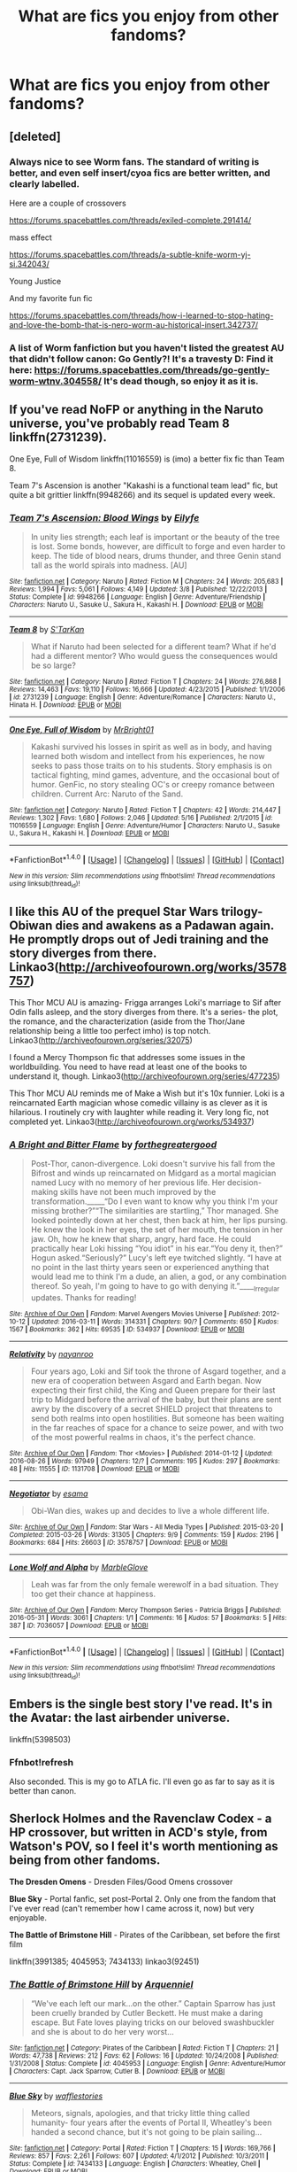 #+TITLE: What are fics you enjoy from other fandoms?

* What are fics you enjoy from other fandoms?
:PROPERTIES:
:Author: dysphere
:Score: 21
:DateUnix: 1474048398.0
:DateShort: 2016-Sep-16
:FlairText: Request
:END:

** [deleted]
:PROPERTIES:
:Score: 6
:DateUnix: 1474087230.0
:DateShort: 2016-Sep-17
:END:

*** Always nice to see Worm fans. The standard of writing is better, and even self insert/cyoa fics are better written, and clearly labelled.

Here are a couple of crossovers

[[https://forums.spacebattles.com/threads/exiled-complete.291414/]]

mass effect

[[https://forums.spacebattles.com/threads/a-subtle-knife-worm-yj-si.342043/]]

Young Justice

And my favorite fun fic

[[https://forums.spacebattles.com/threads/how-i-learned-to-stop-hating-and-love-the-bomb-that-is-nero-worm-au-historical-insert.342737/]]
:PROPERTIES:
:Author: Murky_Red
:Score: 2
:DateUnix: 1474124929.0
:DateShort: 2016-Sep-17
:END:


*** A list of Worm fanfiction but you haven't listed the greatest AU that didn't follow canon: Go Gently?! It's a travesty D: Find it here: [[https://forums.spacebattles.com/threads/go-gently-worm-wtnv.304558/]] It's dead though, so enjoy it as it is.
:PROPERTIES:
:Author: HellishMinds
:Score: 1
:DateUnix: 1474215267.0
:DateShort: 2016-Sep-18
:END:


** If you've read NoFP or anything in the Naruto universe, you've probably read Team 8 linkffn(2731239).

One Eye, Full of Wisdom linkffn(11016559) is (imo) a better fix fic than Team 8.

Team 7's Ascension is another "Kakashi is a functional team lead" fic, but quite a bit grittier linkffn(9948266) and its sequel is updated every week.
:PROPERTIES:
:Author: bgottfried91
:Score: 2
:DateUnix: 1474071489.0
:DateShort: 2016-Sep-17
:END:

*** [[http://www.fanfiction.net/s/9948266/1/][*/Team 7's Ascension: Blood Wings/*]] by [[https://www.fanfiction.net/u/2552465/Eilyfe][/Eilyfe/]]

#+begin_quote
  In unity lies strength; each leaf is important or the beauty of the tree is lost. Some bonds, however, are difficult to forge and even harder to keep. The tide of blood nears, drums thunder, and three Genin stand tall as the world spirals into madness. [AU]
#+end_quote

^{/Site/: [[http://www.fanfiction.net/][fanfiction.net]] *|* /Category/: Naruto *|* /Rated/: Fiction M *|* /Chapters/: 24 *|* /Words/: 205,683 *|* /Reviews/: 1,994 *|* /Favs/: 5,061 *|* /Follows/: 4,149 *|* /Updated/: 3/8 *|* /Published/: 12/22/2013 *|* /Status/: Complete *|* /id/: 9948266 *|* /Language/: English *|* /Genre/: Adventure/Friendship *|* /Characters/: Naruto U., Sasuke U., Sakura H., Kakashi H. *|* /Download/: [[http://www.ff2ebook.com/old/ffn-bot/index.php?id=9948266&source=ff&filetype=epub][EPUB]] or [[http://www.ff2ebook.com/old/ffn-bot/index.php?id=9948266&source=ff&filetype=mobi][MOBI]]}

--------------

[[http://www.fanfiction.net/s/2731239/1/][*/Team 8/*]] by [[https://www.fanfiction.net/u/884184/S-TarKan][/S'TarKan/]]

#+begin_quote
  What if Naruto had been selected for a different team? What if he'd had a different mentor? Who would guess the consequences would be so large?
#+end_quote

^{/Site/: [[http://www.fanfiction.net/][fanfiction.net]] *|* /Category/: Naruto *|* /Rated/: Fiction T *|* /Chapters/: 24 *|* /Words/: 276,868 *|* /Reviews/: 14,463 *|* /Favs/: 19,110 *|* /Follows/: 16,666 *|* /Updated/: 4/23/2015 *|* /Published/: 1/1/2006 *|* /id/: 2731239 *|* /Language/: English *|* /Genre/: Adventure/Romance *|* /Characters/: Naruto U., Hinata H. *|* /Download/: [[http://www.ff2ebook.com/old/ffn-bot/index.php?id=2731239&source=ff&filetype=epub][EPUB]] or [[http://www.ff2ebook.com/old/ffn-bot/index.php?id=2731239&source=ff&filetype=mobi][MOBI]]}

--------------

[[http://www.fanfiction.net/s/11016559/1/][*/One Eye, Full of Wisdom/*]] by [[https://www.fanfiction.net/u/4484348/MrBright01][/MrBright01/]]

#+begin_quote
  Kakashi survived his losses in spirit as well as in body, and having learned both wisdom and intellect from his experiences, he now seeks to pass those traits on to his students. Story emphasis is on tactical fighting, mind games, adventure, and the occasional bout of humor. GenFic, no story stealing OC's or creepy romance between children. Current Arc: Naruto of the Sand.
#+end_quote

^{/Site/: [[http://www.fanfiction.net/][fanfiction.net]] *|* /Category/: Naruto *|* /Rated/: Fiction T *|* /Chapters/: 42 *|* /Words/: 214,447 *|* /Reviews/: 1,302 *|* /Favs/: 1,680 *|* /Follows/: 2,046 *|* /Updated/: 5/16 *|* /Published/: 2/1/2015 *|* /id/: 11016559 *|* /Language/: English *|* /Genre/: Adventure/Humor *|* /Characters/: Naruto U., Sasuke U., Sakura H., Kakashi H. *|* /Download/: [[http://www.ff2ebook.com/old/ffn-bot/index.php?id=11016559&source=ff&filetype=epub][EPUB]] or [[http://www.ff2ebook.com/old/ffn-bot/index.php?id=11016559&source=ff&filetype=mobi][MOBI]]}

--------------

*FanfictionBot*^{1.4.0} *|* [[[https://github.com/tusing/reddit-ffn-bot/wiki/Usage][Usage]]] | [[[https://github.com/tusing/reddit-ffn-bot/wiki/Changelog][Changelog]]] | [[[https://github.com/tusing/reddit-ffn-bot/issues/][Issues]]] | [[[https://github.com/tusing/reddit-ffn-bot/][GitHub]]] | [[[https://www.reddit.com/message/compose?to=tusing][Contact]]]

^{/New in this version: Slim recommendations using/ ffnbot!slim! /Thread recommendations using/ linksub(thread_id)!}
:PROPERTIES:
:Author: FanfictionBot
:Score: 1
:DateUnix: 1474071521.0
:DateShort: 2016-Sep-17
:END:


** I like this AU of the prequel Star Wars trilogy- Obiwan dies and awakens as a Padawan again. He promptly drops out of Jedi training and the story diverges from there. Linkao3([[http://archiveofourown.org/works/3578757]])

This Thor MCU AU is amazing- Frigga arranges Loki's marriage to Sif after Odin falls asleep, and the story diverges from there. It's a series- the plot, the romance, and the characterization (aside from the Thor/Jane relationship being a little too perfect imho) is top notch. Linkao3([[http://archiveofourown.org/series/32075]])

I found a Mercy Thompson fic that addresses some issues in the worldbuilding. You need to have read at least one of the books to understand it, though. Linkao3([[http://archiveofourown.org/series/477235]])

This Thor MCU AU reminds me of Make a Wish but it's 10x funnier. Loki is a reincarnated Earth magician whose comedic villainy is as clever as it is hilarious. I routinely cry with laughter while reading it. Very long fic, not completed yet. Linkao3([[http://archiveofourown.org/works/534937]])
:PROPERTIES:
:Score: 2
:DateUnix: 1474077624.0
:DateShort: 2016-Sep-17
:END:

*** [[http://archiveofourown.org/works/534937][*/A Bright and Bitter Flame/*]] by [[http://www.archiveofourown.org/users/forthegreatergood/pseuds/forthegreatergood][/forthegreatergood/]]

#+begin_quote
  Post-Thor, canon-divergence. Loki doesn't survive his fall from the Bifrost and winds up reincarnated on Midgard as a mortal magician named Lucy with no memory of her previous life. Her decision-making skills have not been much improved by the transformation._____“Do I even want to know why you think I'm your missing brother?”“The similarities are startling,” Thor managed. She looked pointedly down at her chest, then back at him, her lips pursing. He knew the look in her eyes, the set of her mouth, the tension in her jaw. Oh, how he knew that sharp, angry, hard face. He could practically hear Loki hissing “You idiot” in his ear.“You deny it, then?” Hogun asked.“Seriously?” Lucy's left eye twitched slightly. “I have at no point in the last thirty years seen or experienced anything that would lead me to think I'm a dude, an alien, a god, or any combination thereof. So yeah, I'm going to have to go with denying it.”_____Irregular updates. Thanks for reading!
#+end_quote

^{/Site/: [[http://www.archiveofourown.org/][Archive of Our Own]] *|* /Fandom/: Marvel Avengers Movies Universe *|* /Published/: 2012-10-12 *|* /Updated/: 2016-03-11 *|* /Words/: 314331 *|* /Chapters/: 90/? *|* /Comments/: 650 *|* /Kudos/: 1567 *|* /Bookmarks/: 362 *|* /Hits/: 69535 *|* /ID/: 534937 *|* /Download/: [[http://archiveofourown.org/downloads/fo/forthegreatergood/534937/A%20Bright%20and%20Bitter%20Flame.epub?updated_at=1457744514][EPUB]] or [[http://archiveofourown.org/downloads/fo/forthegreatergood/534937/A%20Bright%20and%20Bitter%20Flame.mobi?updated_at=1457744514][MOBI]]}

--------------

[[http://archiveofourown.org/works/1131708][*/Relativity/*]] by [[http://www.archiveofourown.org/users/nayanroo/pseuds/nayanroo][/nayanroo/]]

#+begin_quote
  Four years ago, Loki and Sif took the throne of Asgard together, and a new era of cooperation between Asgard and Earth began. Now expecting their first child, the King and Queen prepare for their last trip to Midgard before the arrival of the baby, but their plans are sent awry by the discovery of a secret SHIELD project that threatens to send both realms into open hostilities. But someone has been waiting in the far reaches of space for a chance to seize power, and with two of the most powerful realms in chaos, it's the perfect chance.
#+end_quote

^{/Site/: [[http://www.archiveofourown.org/][Archive of Our Own]] *|* /Fandom/: Thor <Movies> *|* /Published/: 2014-01-12 *|* /Updated/: 2016-08-26 *|* /Words/: 97949 *|* /Chapters/: 12/? *|* /Comments/: 195 *|* /Kudos/: 297 *|* /Bookmarks/: 48 *|* /Hits/: 11555 *|* /ID/: 1131708 *|* /Download/: [[http://archiveofourown.org/downloads/na/nayanroo/1131708/Relativity.epub?updated_at=1472245749][EPUB]] or [[http://archiveofourown.org/downloads/na/nayanroo/1131708/Relativity.mobi?updated_at=1472245749][MOBI]]}

--------------

[[http://archiveofourown.org/works/3578757][*/Negotiator/*]] by [[http://www.archiveofourown.org/users/esama/pseuds/esama][/esama/]]

#+begin_quote
  Obi-Wan dies, wakes up and decides to live a whole different life.
#+end_quote

^{/Site/: [[http://www.archiveofourown.org/][Archive of Our Own]] *|* /Fandom/: Star Wars - All Media Types *|* /Published/: 2015-03-20 *|* /Completed/: 2015-03-26 *|* /Words/: 31305 *|* /Chapters/: 9/9 *|* /Comments/: 159 *|* /Kudos/: 2196 *|* /Bookmarks/: 684 *|* /Hits/: 26603 *|* /ID/: 3578757 *|* /Download/: [[http://archiveofourown.org/downloads/es/esama/3578757/Negotiator.epub?updated_at=1427386753][EPUB]] or [[http://archiveofourown.org/downloads/es/esama/3578757/Negotiator.mobi?updated_at=1427386753][MOBI]]}

--------------

[[http://archiveofourown.org/works/7036057][*/Lone Wolf and Alpha/*]] by [[http://www.archiveofourown.org/users/MarbleGlove/pseuds/MarbleGlove][/MarbleGlove/]]

#+begin_quote
  Leah was far from the only female werewolf in a bad situation. They too get their chance at happiness.
#+end_quote

^{/Site/: [[http://www.archiveofourown.org/][Archive of Our Own]] *|* /Fandom/: Mercy Thompson Series - Patricia Briggs *|* /Published/: 2016-05-31 *|* /Words/: 3061 *|* /Chapters/: 1/1 *|* /Comments/: 16 *|* /Kudos/: 57 *|* /Bookmarks/: 5 *|* /Hits/: 387 *|* /ID/: 7036057 *|* /Download/: [[http://archiveofourown.org/downloads/Ma/MarbleGlove/7036057/Lone%20Wolf%20and%20Alpha.epub?updated_at=1464698886][EPUB]] or [[http://archiveofourown.org/downloads/Ma/MarbleGlove/7036057/Lone%20Wolf%20and%20Alpha.mobi?updated_at=1464698886][MOBI]]}

--------------

*FanfictionBot*^{1.4.0} *|* [[[https://github.com/tusing/reddit-ffn-bot/wiki/Usage][Usage]]] | [[[https://github.com/tusing/reddit-ffn-bot/wiki/Changelog][Changelog]]] | [[[https://github.com/tusing/reddit-ffn-bot/issues/][Issues]]] | [[[https://github.com/tusing/reddit-ffn-bot/][GitHub]]] | [[[https://www.reddit.com/message/compose?to=tusing][Contact]]]

^{/New in this version: Slim recommendations using/ ffnbot!slim! /Thread recommendations using/ linksub(thread_id)!}
:PROPERTIES:
:Author: FanfictionBot
:Score: 1
:DateUnix: 1474077648.0
:DateShort: 2016-Sep-17
:END:


** Embers is the single best story I've read. It's in the Avatar: the last airbender universe.

linkffn(5398503)
:PROPERTIES:
:Author: plopzer
:Score: 1
:DateUnix: 1474055698.0
:DateShort: 2016-Sep-17
:END:

*** Ffnbot!refresh

Also seconded. This is my go to ATLA fic. I'll even go as far to say as it is better than canon.
:PROPERTIES:
:Author: firingmahlazors
:Score: 1
:DateUnix: 1474098435.0
:DateShort: 2016-Sep-17
:END:


** *Sherlock Holmes and the Ravenclaw Codex* - a HP crossover, but written in ACD's style, from Watson's POV, so I feel it's worth mentioning as being from other fandoms.

*The Dresden Omens* - Dresden Files/Good Omens crossover

*Blue Sky* - Portal fanfic, set post-Portal 2. Only one from the fandom that I've ever read (can't remember how I came across it, now) but very enjoyable.

*The Battle of Brimstone Hill* - Pirates of the Caribbean, set before the first film

linkffn(3991385; 4045953; 7434133) linkao3(92451)
:PROPERTIES:
:Author: SilverCookieDust
:Score: 1
:DateUnix: 1474058851.0
:DateShort: 2016-Sep-17
:END:

*** [[http://www.fanfiction.net/s/4045953/1/][*/The Battle of Brimstone Hill/*]] by [[https://www.fanfiction.net/u/1441001/Arquenniel][/Arquenniel/]]

#+begin_quote
  “We've each left our mark...on the other.” Captain Sparrow has just been cruelly branded by Cutler Beckett. He must make a daring escape. But Fate loves playing tricks on our beloved swashbuckler and she is about to do her very worst...
#+end_quote

^{/Site/: [[http://www.fanfiction.net/][fanfiction.net]] *|* /Category/: Pirates of the Caribbean *|* /Rated/: Fiction T *|* /Chapters/: 21 *|* /Words/: 47,738 *|* /Reviews/: 212 *|* /Favs/: 62 *|* /Follows/: 16 *|* /Updated/: 10/24/2008 *|* /Published/: 1/31/2008 *|* /Status/: Complete *|* /id/: 4045953 *|* /Language/: English *|* /Genre/: Adventure/Humor *|* /Characters/: Capt. Jack Sparrow, Cutler B. *|* /Download/: [[http://www.ff2ebook.com/old/ffn-bot/index.php?id=4045953&source=ff&filetype=epub][EPUB]] or [[http://www.ff2ebook.com/old/ffn-bot/index.php?id=4045953&source=ff&filetype=mobi][MOBI]]}

--------------

[[http://www.fanfiction.net/s/7434133/1/][*/Blue Sky/*]] by [[https://www.fanfiction.net/u/225575/wafflestories][/wafflestories/]]

#+begin_quote
  Meteors, signals, apologies, and that tricky little thing called humanity- four years after the events of Portal II, Wheatley's been handed a second chance, but it's not going to be plain sailing...
#+end_quote

^{/Site/: [[http://www.fanfiction.net/][fanfiction.net]] *|* /Category/: Portal *|* /Rated/: Fiction T *|* /Chapters/: 15 *|* /Words/: 169,766 *|* /Reviews/: 857 *|* /Favs/: 2,261 *|* /Follows/: 607 *|* /Updated/: 4/1/2012 *|* /Published/: 10/3/2011 *|* /Status/: Complete *|* /id/: 7434133 *|* /Language/: English *|* /Characters/: Wheatley, Chell *|* /Download/: [[http://www.ff2ebook.com/old/ffn-bot/index.php?id=7434133&source=ff&filetype=epub][EPUB]] or [[http://www.ff2ebook.com/old/ffn-bot/index.php?id=7434133&source=ff&filetype=mobi][MOBI]]}

--------------

[[http://www.fanfiction.net/s/3991385/1/][*/Sherlock Holmes and the Ravenclaw Codex/*]] by [[https://www.fanfiction.net/u/1036509/Pavonis-Mons][/Pavonis Mons/]]

#+begin_quote
  A Sherlock Holmes mystery set in Victorian Hogwarts. A valuable artefact has been stolen from Hogwarts School, with a Muggle student the only suspect, and Headmaster Black summons Holmes to retrieve it. But the case is not as clear cut as it first appears
#+end_quote

^{/Site/: [[http://www.fanfiction.net/][fanfiction.net]] *|* /Category/: Harry Potter *|* /Rated/: Fiction K *|* /Chapters/: 14 *|* /Words/: 27,071 *|* /Reviews/: 87 *|* /Favs/: 118 *|* /Follows/: 34 *|* /Updated/: 1/13/2008 *|* /Published/: 1/4/2008 *|* /id/: 3991385 *|* /Language/: English *|* /Genre/: Crime/Supernatural *|* /Characters/: Phineas Nigellus *|* /Download/: [[http://www.ff2ebook.com/old/ffn-bot/index.php?id=3991385&source=ff&filetype=epub][EPUB]] or [[http://www.ff2ebook.com/old/ffn-bot/index.php?id=3991385&source=ff&filetype=mobi][MOBI]]}

--------------

[[http://archiveofourown.org/works/92451][*/The Dresden Omens/*]] by [[http://www.archiveofourown.org/users/shiplizard/pseuds/shiplizard][/shiplizard/]]

#+begin_quote
  In which a demon (who did not fall from grace so much as saunter vaguely downward) is sent to tempt a hero (who's reluctant at best) and has some trouble with the job. Spoilers through Book 9 of the Dresden Files (White Night) and absolutely all of Good Omens
#+end_quote

^{/Site/: [[http://www.archiveofourown.org/][Archive of Our Own]] *|* /Fandoms/: Dresden Files - Jim Butcher, Good Omens - Neil Gaiman & Terry Pratchett *|* /Published/: 2010-06-06 *|* /Completed/: 2010-06-06 *|* /Words/: 17879 *|* /Chapters/: 3/3 *|* /Comments/: 53 *|* /Kudos/: 643 *|* /Bookmarks/: 203 *|* /Hits/: 15500 *|* /ID/: 92451 *|* /Download/: [[http://archiveofourown.org/downloads/sh/shiplizard/92451/The%20Dresden%20Omens.epub?updated_at=1387614968][EPUB]] or [[http://archiveofourown.org/downloads/sh/shiplizard/92451/The%20Dresden%20Omens.mobi?updated_at=1387614968][MOBI]]}

--------------

*FanfictionBot*^{1.4.0} *|* [[[https://github.com/tusing/reddit-ffn-bot/wiki/Usage][Usage]]] | [[[https://github.com/tusing/reddit-ffn-bot/wiki/Changelog][Changelog]]] | [[[https://github.com/tusing/reddit-ffn-bot/issues/][Issues]]] | [[[https://github.com/tusing/reddit-ffn-bot/][GitHub]]] | [[[https://www.reddit.com/message/compose?to=tusing][Contact]]]

^{/New in this version: Slim recommendations using/ ffnbot!slim! /Thread recommendations using/ linksub(thread_id)!}
:PROPERTIES:
:Author: FanfictionBot
:Score: 1
:DateUnix: 1474058867.0
:DateShort: 2016-Sep-17
:END:


** *The Last of Us* - The Big Bang Theory story with a touching Penny/Sheldon romance.

*God Help the Outcasts* - Monsters vs. Aliens: a gritty, realistic retelling of the movie from Susan's PoV

*Maria Hill is Not a Robot* - Avengers: starts in Avengers 1 from Maria Hill's PoV, continues past the movie, Maria/Steve

*Saying Goodbye* - Halo: Cortana wakes Master Chief sometime after the events of Halo 3 because she has something important to tell him

*The Bourne Outcome* - Bourne Series: what would happen if Jason Bourne and Aaron Cross were to team up against Byer? Jason/Nicky, Aaron/Marta

[[http://jeconais.fanficauthors.net/Broken_Faith/index/][Broken Faith]] - Buffy the Vampire Slayer: Two broken kids, alone in the night, trying to make sense of the life they lead. Xander/Faith

[[http://jeconais.fanficauthors.net/The_Warrior_and_the_Witch/index/][The Warrior and the Witch]] - Buffy the Vampire Slayer: What would have happened if Dawn had been around for Halloween?

linkffn(9319037; 8903794; 9022924; 3881811; 8431811)
:PROPERTIES:
:Author: SymphonySamurai
:Score: 1
:DateUnix: 1474087754.0
:DateShort: 2016-Sep-17
:END:

*** [[http://www.fanfiction.net/s/8431811/1/][*/The Bourne Outcome/*]] by [[https://www.fanfiction.net/u/4123928/StBridgit][/StBridgit/]]

#+begin_quote
  Byer intends to clean up, but he has to get both Jason Bourne and Aaron Cross to do it. Do they always work alone? Jason returns to Nicky in the face of the newest threat and gets the surprise of his life. Will Aaron & Jason find a way out before the net closes? Jason/Nicky, Aaron/Marta.
#+end_quote

^{/Site/: [[http://www.fanfiction.net/][fanfiction.net]] *|* /Category/: Bourne series *|* /Rated/: Fiction T *|* /Chapters/: 19 *|* /Words/: 42,586 *|* /Reviews/: 107 *|* /Favs/: 144 *|* /Follows/: 55 *|* /Updated/: 8/27/2012 *|* /Published/: 8/15/2012 *|* /Status/: Complete *|* /id/: 8431811 *|* /Language/: English *|* /Genre/: Adventure/Romance *|* /Characters/: J. Bourne/David W./Delta/Cain, Nicky P. *|* /Download/: [[http://www.ff2ebook.com/old/ffn-bot/index.php?id=8431811&source=ff&filetype=epub][EPUB]] or [[http://www.ff2ebook.com/old/ffn-bot/index.php?id=8431811&source=ff&filetype=mobi][MOBI]]}

--------------

[[http://www.fanfiction.net/s/8903794/1/][*/God Help the Outcasts/*]] by [[https://www.fanfiction.net/u/4479425/Wordmangler][/Wordmangler/]]

#+begin_quote
  A more realistic retelling of the movie with the focus on Susan's emotional turmoil after her life is changed for ever. How does she cope with this extraordinary thing that has happened to her? Gone is the slapstick, and much of the comedy, replaced with a focus on character development and careful factual research to make her story and her emotions seem as real as I can.
#+end_quote

^{/Site/: [[http://www.fanfiction.net/][fanfiction.net]] *|* /Category/: Monsters vs. Aliens *|* /Rated/: Fiction T *|* /Chapters/: 14 *|* /Words/: 61,018 *|* /Reviews/: 53 *|* /Favs/: 95 *|* /Follows/: 20 *|* /Updated/: 1/21/2013 *|* /Published/: 1/13/2013 *|* /Status/: Complete *|* /id/: 8903794 *|* /Language/: English *|* /Genre/: Hurt/Comfort/Friendship *|* /Characters/: Susan M./Ginormica, Dr. Cockroach *|* /Download/: [[http://www.ff2ebook.com/old/ffn-bot/index.php?id=8903794&source=ff&filetype=epub][EPUB]] or [[http://www.ff2ebook.com/old/ffn-bot/index.php?id=8903794&source=ff&filetype=mobi][MOBI]]}

--------------

[[http://www.fanfiction.net/s/9319037/1/][*/The Last of Us/*]] by [[https://www.fanfiction.net/u/1017228/SimplyKorra][/SimplyKorra/]]

#+begin_quote
  People always ask her why she stays. She responds simply and with a smile. "Because I love him."
#+end_quote

^{/Site/: [[http://www.fanfiction.net/][fanfiction.net]] *|* /Category/: Big Bang Theory *|* /Rated/: Fiction T *|* /Chapters/: 18 *|* /Words/: 106,803 *|* /Reviews/: 98 *|* /Favs/: 291 *|* /Follows/: 85 *|* /Updated/: 5/23/2013 *|* /Published/: 5/22/2013 *|* /Status/: Complete *|* /id/: 9319037 *|* /Language/: English *|* /Genre/: Romance/Drama *|* /Characters/: Sheldon C., Penny *|* /Download/: [[http://www.ff2ebook.com/old/ffn-bot/index.php?id=9319037&source=ff&filetype=epub][EPUB]] or [[http://www.ff2ebook.com/old/ffn-bot/index.php?id=9319037&source=ff&filetype=mobi][MOBI]]}

--------------

[[http://www.fanfiction.net/s/3881811/1/][*/Saying Goodbye/*]] by [[https://www.fanfiction.net/u/267821/reptilia28][/reptilia28/]]

#+begin_quote
  He said, Wake me when you need me. Now she needs him. But not to tell him that they're saved, but to tell him goodbye. MCCortana. Oneshot.
#+end_quote

^{/Site/: [[http://www.fanfiction.net/][fanfiction.net]] *|* /Category/: Halo *|* /Rated/: Fiction K+ *|* /Words/: 1,396 *|* /Reviews/: 20 *|* /Favs/: 56 *|* /Follows/: 7 *|* /Published/: 11/9/2007 *|* /Status/: Complete *|* /id/: 3881811 *|* /Language/: English *|* /Genre/: Angst/Romance *|* /Download/: [[http://www.ff2ebook.com/old/ffn-bot/index.php?id=3881811&source=ff&filetype=epub][EPUB]] or [[http://www.ff2ebook.com/old/ffn-bot/index.php?id=3881811&source=ff&filetype=mobi][MOBI]]}

--------------

[[http://www.fanfiction.net/s/9022924/1/][*/Maria Hill Is Not A Robot/*]] by [[https://www.fanfiction.net/u/4543367/anothersouladrift][/anothersouladrift/]]

#+begin_quote
  Starts out as The Avengers movie from Maria Hill's point of view. Continues on post avengers, following the development of Steve and Maria's relationship.
#+end_quote

^{/Site/: [[http://www.fanfiction.net/][fanfiction.net]] *|* /Category/: Avengers *|* /Rated/: Fiction M *|* /Chapters/: 10 *|* /Words/: 11,451 *|* /Reviews/: 18 *|* /Favs/: 62 *|* /Follows/: 41 *|* /Published/: 2/17/2013 *|* /Status/: Complete *|* /id/: 9022924 *|* /Language/: English *|* /Genre/: Romance *|* /Characters/: Agent Maria Hill, Captain America/Steve R. *|* /Download/: [[http://www.ff2ebook.com/old/ffn-bot/index.php?id=9022924&source=ff&filetype=epub][EPUB]] or [[http://www.ff2ebook.com/old/ffn-bot/index.php?id=9022924&source=ff&filetype=mobi][MOBI]]}

--------------

*FanfictionBot*^{1.4.0} *|* [[[https://github.com/tusing/reddit-ffn-bot/wiki/Usage][Usage]]] | [[[https://github.com/tusing/reddit-ffn-bot/wiki/Changelog][Changelog]]] | [[[https://github.com/tusing/reddit-ffn-bot/issues/][Issues]]] | [[[https://github.com/tusing/reddit-ffn-bot/][GitHub]]] | [[[https://www.reddit.com/message/compose?to=tusing][Contact]]]

^{/New in this version: Slim recommendations using/ ffnbot!slim! /Thread recommendations using/ linksub(thread_id)!}
:PROPERTIES:
:Author: FanfictionBot
:Score: 1
:DateUnix: 1474087795.0
:DateShort: 2016-Sep-17
:END:


** Lelouch of Britannia by Calreflector
:PROPERTIES:
:Score: 1
:DateUnix: 1474102945.0
:DateShort: 2016-Sep-17
:END:


** linkffn(The Loyal Daughter by Doc M)

linkffn(Impromptu Bondmates)
:PROPERTIES:
:Author: SincereBumble
:Score: 1
:DateUnix: 1474116235.0
:DateShort: 2016-Sep-17
:END:

*** [[http://www.fanfiction.net/s/347409/1/][*/The Loyal Daughter/*]] by [[https://www.fanfiction.net/u/79389/Doc-M][/Doc M/]]

#+begin_quote
  Ch. 16: Will and Augusta's fortunes take a turn for the better, with the arrival of new friends. (Ch. 17 is underway, now I have a biography of Ben Thompson)
#+end_quote

^{/Site/: [[http://www.fanfiction.net/][fanfiction.net]] *|* /Category/: Patriot *|* /Rated/: Fiction M *|* /Chapters/: 16 *|* /Words/: 82,135 *|* /Reviews/: 46 *|* /Favs/: 45 *|* /Follows/: 19 *|* /Updated/: 5/10/2002 *|* /Published/: 7/9/2001 *|* /id/: 347409 *|* /Language/: English *|* /Genre/: Drama/Romance *|* /Characters/: <William T., OC> Bordon, Benjamin M. *|* /Download/: [[http://www.ff2ebook.com/old/ffn-bot/index.php?id=347409&source=ff&filetype=epub][EPUB]] or [[http://www.ff2ebook.com/old/ffn-bot/index.php?id=347409&source=ff&filetype=mobi][MOBI]]}

--------------

[[http://www.fanfiction.net/s/1875840/1/][*/Impromptu Bondmates/*]] by [[https://www.fanfiction.net/u/380313/Nemo-the-Everbeing][/Nemo the Everbeing/]]

#+begin_quote
  When a mission gone awry forces Spock and McCoy to become bendmates, all manner of hell breaks loose on their long and bumpy road to love.
#+end_quote

^{/Site/: [[http://www.fanfiction.net/][fanfiction.net]] *|* /Category/: StarTrek: The Original Series *|* /Rated/: Fiction M *|* /Chapters/: 7 *|* /Words/: 29,191 *|* /Reviews/: 68 *|* /Favs/: 142 *|* /Follows/: 11 *|* /Published/: 5/23/2004 *|* /Status/: Complete *|* /id/: 1875840 *|* /Language/: English *|* /Genre/: Romance/Humor *|* /Characters/: L. McCoy, Spock *|* /Download/: [[http://www.ff2ebook.com/old/ffn-bot/index.php?id=1875840&source=ff&filetype=epub][EPUB]] or [[http://www.ff2ebook.com/old/ffn-bot/index.php?id=1875840&source=ff&filetype=mobi][MOBI]]}

--------------

*FanfictionBot*^{1.4.0} *|* [[[https://github.com/tusing/reddit-ffn-bot/wiki/Usage][Usage]]] | [[[https://github.com/tusing/reddit-ffn-bot/wiki/Changelog][Changelog]]] | [[[https://github.com/tusing/reddit-ffn-bot/issues/][Issues]]] | [[[https://github.com/tusing/reddit-ffn-bot/][GitHub]]] | [[[https://www.reddit.com/message/compose?to=tusing][Contact]]]

^{/New in this version: Slim recommendations using/ ffnbot!slim! /Thread recommendations using/ linksub(thread_id)!}
:PROPERTIES:
:Author: FanfictionBot
:Score: 1
:DateUnix: 1474116261.0
:DateShort: 2016-Sep-17
:END:


** I'm not trying to hate, but why would you ask for fics people enjoy on other fandoms? On a HP fanfiction site no less?
:PROPERTIES:
:Author: laserthrasher1
:Score: -9
:DateUnix: 1474051391.0
:DateShort: 2016-Sep-16
:END:

*** Well, people have asked for fics from other fandoms before on this sub, and it's not unreasonable to think they might be into other fandoms too, ones that they can't rec fics as easily from because the source material isn't as popular.
:PROPERTIES:
:Author: dysphere
:Score: 19
:DateUnix: 1474051542.0
:DateShort: 2016-Sep-16
:END:

**** I can't disagree, I just find it odd that someone is asking for other fics on a Harry Potter sub. On that note, however, I do want to reccomend linkffn(11697391) it's still being updated.
:PROPERTIES:
:Author: laserthrasher1
:Score: 1
:DateUnix: 1474056992.0
:DateShort: 2016-Sep-17
:END:

***** [[http://www.fanfiction.net/s/11697391/1/][*/Percy Jackson and the Game/*]] by [[https://www.fanfiction.net/u/5380086/I-mjusttryingtofindmyway][/I'mjusttryingtofindmyway/]]

#+begin_quote
  Percy is given the gift of the Gamer turning his life into a video game with levels, dungeons and skill points. Now Percy, armed with this amazing ability, sets out to prove himself to the world of the gods and humans by becoming the best at he can be and fulfilling his destiny. And eventually maybe even find love. Swearing, OP Percy, oh and REVIEWS!
#+end_quote

^{/Site/: [[http://www.fanfiction.net/][fanfiction.net]] *|* /Category/: Percy Jackson and the Olympians *|* /Rated/: Fiction M *|* /Chapters/: 54 *|* /Words/: 637,427 *|* /Reviews/: 5,841 *|* /Favs/: 3,794 *|* /Follows/: 4,088 *|* /Updated/: 9/11 *|* /Published/: 12/28/2015 *|* /id/: 11697391 *|* /Language/: English *|* /Genre/: Fantasy/Adventure *|* /Characters/: Percy J., Thalia G., Artemis *|* /Download/: [[http://www.ff2ebook.com/old/ffn-bot/index.php?id=11697391&source=ff&filetype=epub][EPUB]] or [[http://www.ff2ebook.com/old/ffn-bot/index.php?id=11697391&source=ff&filetype=mobi][MOBI]]}

--------------

*FanfictionBot*^{1.4.0} *|* [[[https://github.com/tusing/reddit-ffn-bot/wiki/Usage][Usage]]] | [[[https://github.com/tusing/reddit-ffn-bot/wiki/Changelog][Changelog]]] | [[[https://github.com/tusing/reddit-ffn-bot/issues/][Issues]]] | [[[https://github.com/tusing/reddit-ffn-bot/][GitHub]]] | [[[https://www.reddit.com/message/compose?to=tusing][Contact]]]

^{/New in this version: Slim recommendations using/ ffnbot!slim! /Thread recommendations using/ linksub(thread_id)!}
:PROPERTIES:
:Author: FanfictionBot
:Score: 1
:DateUnix: 1474057015.0
:DateShort: 2016-Sep-17
:END:


***** It's a great fic but it needs a spelling/grammar beta reader BADLY. So many misspellings and such...
:PROPERTIES:
:Author: Freshenstein
:Score: 1
:DateUnix: 1474074127.0
:DateShort: 2016-Sep-17
:END:

****** After a while you get used to it.
:PROPERTIES:
:Author: laserthrasher1
:Score: 1
:DateUnix: 1474076406.0
:DateShort: 2016-Sep-17
:END:


*** What the hell? Why am I being downvoted? I specifically said i'm not trying to hate, I just asked a damn question.
:PROPERTIES:
:Author: laserthrasher1
:Score: 2
:DateUnix: 1474076388.0
:DateShort: 2016-Sep-17
:END:

**** Eh, you still sounded sarcastic and belittling. Don't worry, that's my tone on half my posts when I don't mean it to be, it happens.
:PROPERTIES:
:Author: cavelioness
:Score: 4
:DateUnix: 1474115159.0
:DateShort: 2016-Sep-17
:END:


**** Because you sounded ... badly, and you have a history of such comments so people assumed you want to be an arse and treated you as if you were.

And while I'm at it, the “trying” in your comment (“I'm not trying to hate”) implies that despite not trying you do hate, and when people are already inclined to think of you as rude they won't stop to think that maybe it's just unfortunate wording.
:PROPERTIES:
:Author: Kazeto
:Score: 2
:DateUnix: 1474146712.0
:DateShort: 2016-Sep-18
:END:

***** Excuse me? I have a "History of such comments"?
:PROPERTIES:
:Author: laserthrasher1
:Score: -1
:DateUnix: 1474148419.0
:DateShort: 2016-Sep-18
:END:

****** Yes, you do. Whether or not it is intended, quite a lot of your comments are very easy to take as arrogant and/or condescending. And people do see such an attitude, regardless of whether it's really here or simply a result of a writing style.

And comments along the lines of “[you] wanted to see if people here are smart enough” (which is not a direct quote but something you did actually say using different words at least once) do not help your case because they do imply that there is a certain level of arrogance on your side. So from the perspective of those who'd downvoted you, or at least from the perspective of some of them, you are probably seen as an unpleasant person who doesn't really want to discuss anything.
:PROPERTIES:
:Author: Kazeto
:Score: 2
:DateUnix: 1474148872.0
:DateShort: 2016-Sep-18
:END:

******* None of it is ever intended, unless people are being idiots.
:PROPERTIES:
:Author: laserthrasher1
:Score: -2
:DateUnix: 1474149209.0
:DateShort: 2016-Sep-18
:END:

******** u/Kazeto:
#+begin_quote
  None of it is ever intended, unless people are being idiots.
#+end_quote

Right ... the latter part of this message makes it clear: you simply are that arrogant. Maybe you don't know it yourself, but you are putting people down as you speak for whatever reason and you don't seem willing to change that. Considering that people will see this conversation, don't be surprised to get more downvotes now that the people who were doubting have something they can use to decide.

Because really, when you want to prove that you are not arrogant and condescending, throwing uncalled for proclamations that maybe other people are stupid is the last thing you'd want to do.
:PROPERTIES:
:Author: Kazeto
:Score: 3
:DateUnix: 1474149855.0
:DateShort: 2016-Sep-18
:END:

********* I'm 12- arrogance comes with the package.
:PROPERTIES:
:Author: laserthrasher1
:Score: -3
:DateUnix: 1474154687.0
:DateShort: 2016-Sep-18
:END:


**** Man it's reddit people see a downvoted post and downvote it without thinking.
:PROPERTIES:
:Author: ItsSpicee
:Score: 1
:DateUnix: 1474085445.0
:DateShort: 2016-Sep-17
:END:
